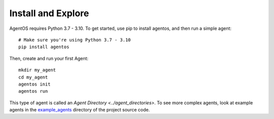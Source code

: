 Install and Explore
===================

AgentOS requires Python 3.7 - 3.10. To get started, use pip to
install agentos, and then run a simple agent::

  # Make sure you're using Python 3.7 - 3.10
  pip install agentos

Then, create and run your first Agent::

  mkdir my_agent
  cd my_agent
  agentos init
  agentos run

This type of agent is called an `Agent Directory <../agent_directories>`. To
see more complex agents, look at example agents in the `example_agents
<https://github.com/agentos-project/agentos/tree/master/example_agents>`_
directory of the project source code.
